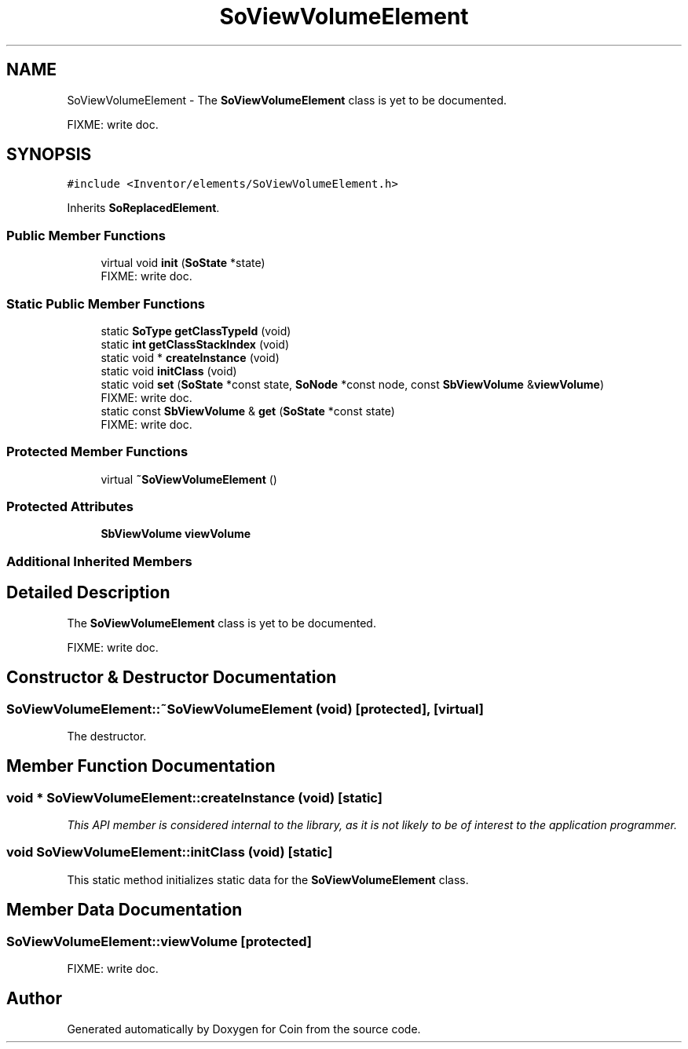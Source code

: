 .TH "SoViewVolumeElement" 3 "Sun May 28 2017" "Version 4.0.0a" "Coin" \" -*- nroff -*-
.ad l
.nh
.SH NAME
SoViewVolumeElement \- The \fBSoViewVolumeElement\fP class is yet to be documented\&.
.PP
FIXME: write doc\&.  

.SH SYNOPSIS
.br
.PP
.PP
\fC#include <Inventor/elements/SoViewVolumeElement\&.h>\fP
.PP
Inherits \fBSoReplacedElement\fP\&.
.SS "Public Member Functions"

.in +1c
.ti -1c
.RI "virtual void \fBinit\fP (\fBSoState\fP *state)"
.br
.RI "FIXME: write doc\&. "
.in -1c
.SS "Static Public Member Functions"

.in +1c
.ti -1c
.RI "static \fBSoType\fP \fBgetClassTypeId\fP (void)"
.br
.ti -1c
.RI "static \fBint\fP \fBgetClassStackIndex\fP (void)"
.br
.ti -1c
.RI "static void * \fBcreateInstance\fP (void)"
.br
.ti -1c
.RI "static void \fBinitClass\fP (void)"
.br
.ti -1c
.RI "static void \fBset\fP (\fBSoState\fP *const state, \fBSoNode\fP *const node, const \fBSbViewVolume\fP &\fBviewVolume\fP)"
.br
.RI "FIXME: write doc\&. "
.ti -1c
.RI "static const \fBSbViewVolume\fP & \fBget\fP (\fBSoState\fP *const state)"
.br
.RI "FIXME: write doc\&. "
.in -1c
.SS "Protected Member Functions"

.in +1c
.ti -1c
.RI "virtual \fB~SoViewVolumeElement\fP ()"
.br
.in -1c
.SS "Protected Attributes"

.in +1c
.ti -1c
.RI "\fBSbViewVolume\fP \fBviewVolume\fP"
.br
.in -1c
.SS "Additional Inherited Members"
.SH "Detailed Description"
.PP 
The \fBSoViewVolumeElement\fP class is yet to be documented\&.
.PP
FIXME: write doc\&. 
.SH "Constructor & Destructor Documentation"
.PP 
.SS "SoViewVolumeElement::~SoViewVolumeElement (void)\fC [protected]\fP, \fC [virtual]\fP"
The destructor\&. 
.SH "Member Function Documentation"
.PP 
.SS "void * SoViewVolumeElement::createInstance (void)\fC [static]\fP"
\fIThis API member is considered internal to the library, as it is not likely to be of interest to the application programmer\&.\fP 
.SS "void SoViewVolumeElement::initClass (void)\fC [static]\fP"
This static method initializes static data for the \fBSoViewVolumeElement\fP class\&. 
.SH "Member Data Documentation"
.PP 
.SS "SoViewVolumeElement::viewVolume\fC [protected]\fP"
FIXME: write doc\&. 

.SH "Author"
.PP 
Generated automatically by Doxygen for Coin from the source code\&.
